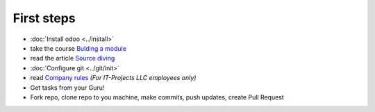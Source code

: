 First steps
===========

* :doc:`Install odoo <../install>`
* take the course `Bulding a module <https://www.odoo.com/documentation/8.0/howtos/backend.html>`_
* read the article `Source diving <https://yelizariev.github.io/odoo/development/2015/04/17/source-diving.html>`_
* :doc:`Configure git <../git/init>`
* read `Company rules <https://gist.github.com/yelizariev/4f4fadf628f076d875b9>`_ *(For IT-Projects LLC employees only)*
* Get tasks from your Guru!
* Fork repo, clone repo to you machine, make commits, push updates, create Pull Request
